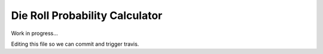Die Roll Probability Calculator
===============================

.. image:: https://travis-ci.org/adammartinez271828/throw.svg?branch=master
  :target: https://travis-ci.org/adammartinez271828/throw
.. image:: https://coveralls.io/repos/github/adammartinez271828/throw/badge.svg?branch=master
  :target: https://coveralls.io/github/adammartinez271828/throw?branch=master

Work in progress...

Editing this file so we can commit and trigger travis.
